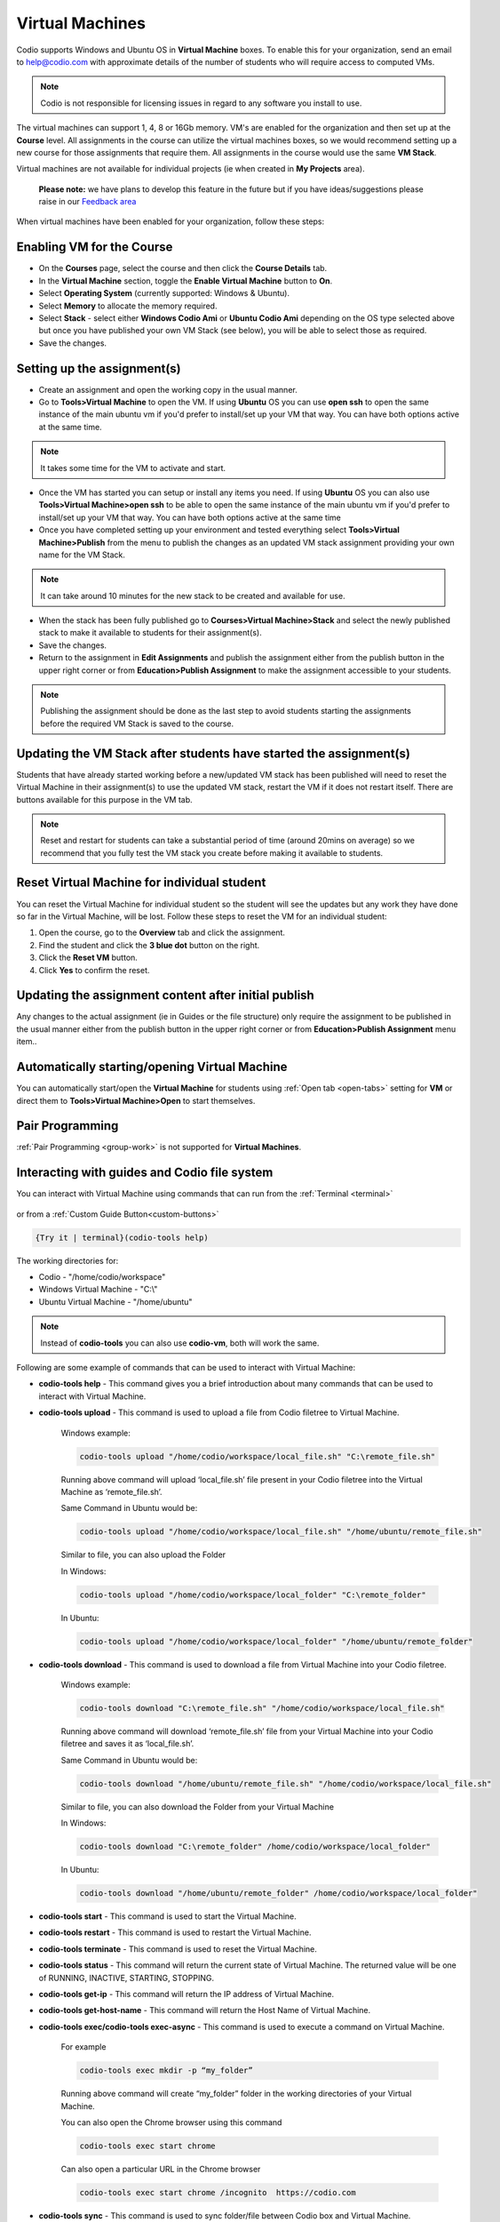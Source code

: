 .. meta::
   :description: Instructions for using Computed VMs.


.. _virtualmachine:

Virtual Machines
================

Codio supports Windows and Ubuntu OS in **Virtual Machine** boxes. To enable this for your organization, send an email to help@codio.com with approximate details of the number of students who will require access to computed VMs.

.. Note:: Codio is not responsible for licensing issues in regard to any software you install to use.

The virtual machines can support 1, 4, 8 or 16Gb memory. VM's are enabled for the organization and then set up at the **Course** level. All assignments in the course can utilize the virtual machines boxes, so we would recommend setting up a new course for those assignments that require them.  All assignments in the course would use the same **VM Stack**.


Virtual machines are not available for individual projects (ie when created in **My Projects** area).

 **Please note:** we have plans to develop this feature in the future but if you have ideas/suggestions please raise in our `Feedback area <https://feedback.codio.com/>`_


When virtual machines have been enabled for your organization, follow these steps:

Enabling VM for the Course
**************************

- On the **Courses** page, select the course and then click the **Course Details** tab.

- In the **Virtual Machine** section, toggle the **Enable Virtual Machine** button to **On**.

- Select **Operating System** (currently supported: Windows & Ubuntu).

- Select **Memory** to allocate the memory required.

- Select **Stack** - select either **Windows Codio Ami** or **Ubuntu Codio Ami** depending on the OS type selected above but once you have published your own VM Stack (see below), you will be able to select those as required.

- Save the changes.

Setting up the assignment(s)
****************************

- Create an assignment and open the working copy in the usual manner.

- Go to **Tools>Virtual Machine** to open the VM.  If using **Ubuntu** OS you can use **open ssh** to open the same instance of the main ubuntu vm if you'd prefer to install/set up your VM that way. You can have both options active at the same time.

.. Note::  It takes some time for the VM to activate and start.

- Once the VM has started you can setup or install any items you need. If using **Ubuntu** OS you can also use **Tools>Virtual Machine>open ssh** to be able to open the same instance of the main ubuntu vm if you'd prefer to install/set up your VM that way.   You can have both options active at the same time

- Once you have completed setting up your environment and tested everything select **Tools>Virtual Machine>Publish** from the menu to publish the changes as an updated VM stack assignment providing your own name for the VM Stack.

.. Note::  It can take around 10 minutes for the new stack to be created and available for use.

- When the stack has been fully published go to **Courses>Virtual Machine>Stack** and select the newly published stack to make it available to students for their assignment(s).

- Save the changes.

- Return to the assignment in **Edit Assignments** and publish the assignment either from the publish button in the upper right corner or from **Education>Publish Assignment** to make the assignment accessible to your students.

.. Note::  Publishing the assignment should be done as the last step to avoid students starting the assignments before the required VM Stack is saved to the course.

Updating the VM Stack after students have started the assignment(s)
*******************************************************************

Students that have already started working before a new/updated VM stack has been published will need to reset the Virtual Machine in their assignment(s) to use the updated VM stack, restart the VM if it does not restart itself. There are buttons available for this purpose in the VM tab.

.. Note:: Reset and restart for students can take a substantial period of time (around 20mins on average) so we recommend that you fully test the VM stack you create before making it available to students.

Reset Virtual Machine for individual student
********************************************

You can reset the Virtual Machine for individual student so the student will see the updates but any work they have done so far in the Virtual Machine, will be lost. Follow these steps to reset the VM for an individual student:

1. Open the course, go to the **Overview** tab and click the assignment.
2. Find the student and click the **3 blue dot** button on the right.
3. Click the **Reset VM** button.
4. Click **Yes** to confirm the reset.


Updating the assignment content after initial publish
*****************************************************

Any changes to the actual assignment (ie in Guides or the file structure) only require the assignment to be published in the usual manner either from the publish button in the upper right corner or from **Education>Publish Assignment** menu item..

Automatically starting/opening Virtual Machine
**********************************************

You can automatically start/open the **Virtual Machine** for students using :ref:`Open tab <open-tabs>` setting for **VM** or direct them to **Tools>Virtual Machine>Open** to start themselves.

Pair Programming
****************

:ref:`Pair Programming <group-work>` is not supported for **Virtual Machines**.


.. _interactwithguides:

Interacting with guides and Codio file system
*********************************************

You can interact with Virtual Machine using commands that can run from the :ref:`Terminal <terminal>` 

.. figure:: /img/vm-commands.png
   :alt: VM Commands

or from a :ref:`Custom Guide Button<custom-buttons>`

.. code:: ini

   {Try it | terminal}(codio-tools help)


The working directories for:

- Codio - "/home/codio/workspace"
- Windows Virtual Machine - "C:\\"
- Ubuntu Virtual Machine - "/home/ubuntu"

.. Note::  Instead of **codio-tools** you can also use **codio-vm**, both will work the same.

Following are some example of commands that can be used to interact with Virtual Machine:

- **codio-tools help** - This command gives you a brief introduction about many commands that can be used to interact with Virtual Machine.

- **codio-tools upload** - This command is used to upload a file from Codio filetree to Virtual Machine.

   Windows example:

   .. code:: ini

      codio-tools upload "/home/codio/workspace/local_file.sh" "C:\remote_file.sh"

   Running above command will upload ‘local_file.sh’ file present in your Codio filetree into the Virtual Machine as ‘remote_file.sh’.

   Same Command in Ubuntu would be:

   .. code:: ini

      codio-tools upload "/home/codio/workspace/local_file.sh" "/home/ubuntu/remote_file.sh"


   Similar to file, you can also upload the Folder

   In Windows:

   .. code:: ini

      codio-tools upload "/home/codio/workspace/local_folder" "C:\remote_folder"


   In Ubuntu:

   .. code:: ini

      codio-tools upload "/home/codio/workspace/local_folder" "/home/ubuntu/remote_folder"


- **codio-tools download** - This command is used to download a file from Virtual Machine into your Codio filetree.

   Windows example:

   .. code:: ini

      codio-tools download "C:\remote_file.sh" "/home/codio/workspace/local_file.sh"


   Running above command will download ‘remote_file.sh’ file from your Virtual Machine into your Codio filetree and saves it as ‘local_file.sh’.

   Same Command in Ubuntu would be:

   .. code:: ini

      codio-tools download "/home/ubuntu/remote_file.sh" "/home/codio/workspace/local_file.sh"


   Similar to file, you can also download the Folder from your Virtual Machine

   In Windows:

   .. code:: ini

      codio-tools download "C:\remote_folder" /home/codio/workspace/local_folder"


   In Ubuntu:

   .. code:: ini

      codio-tools download "/home/ubuntu/remote_folder" /home/codio/workspace/local_folder"

- **codio-tools start** - This command is used to start the Virtual Machine.

- **codio-tools restart** -  This command is used to restart the Virtual Machine.

- **codio-tools terminate** -  This command is used to reset the Virtual Machine.

- **codio-tools status** - This command will return the current state of Virtual Machine. The returned value will be one of RUNNING, INACTIVE, STARTING, STOPPING.

- **codio-tools get-ip** - This command will return the IP address of Virtual Machine.
 
- **codio-tools get-host-name**  - This command will return the Host Name of Virtual Machine.

- **codio-tools exec/codio-tools exec-async** - This command is used to execute a command on Virtual Machine.

   For example

   .. code:: ini

      codio-tools exec mkdir -p “my_folder”

   Running above command will create “my_folder” folder in the working directories of your Virtual Machine.

   You can also open the Chrome browser using this command

   .. code:: ini

      codio-tools exec start chrome

   Can also open a particular URL in the Chrome browser

   .. code:: ini

      codio-tools exec start chrome /incognito  https://codio.com


- **codio-tools sync** - This command is used to sync folder/file between Codio box and Virtual Machine.

   Windows example:

   .. code:: ini

      codio-tools sync "/home/codio/workspace/folder" "C:\Users\Administrator\Desktop\folder"


   Running above command will sync both, 'folder' in Codio box and 'folder' in Windows VM. The latest changes made to one of 'folder' will automatically synced to the other 'folder'. If the mentioned file/folder does not exist in the Virtual Machine, it will be copied from Codio box to the Virtual Machine at the mentioned path.

   Same Command in Ubuntu would be:

   .. code:: ini

      codio-tools sync "/home/codio/workspace/folder" "/home/ubuntu/folder"


- **codio-tools port forwarding** - This command is used to enable access to services running on the Virtual Machine from Codio box.

   .. code:: ini

       codio-tools port-forwarding 3355 3344

   Running above command will enable access to service running on port 3344 in Virtual Machine from port 3355 in Codio box. You can use either Box URL with port 3355 or call 'curl localhost:3355' from terminal in Codio box. The port values mentioned here are just an example, you can use different port values. 


- **codio-tools daemonized-list** - This command will list all the daemonized processes.

- **codio-tools kill-all-daemonized** - This command will kill all the daemonized processes.

- **codio-tools kill-daemonized** - This command will kill the specific daemonized process.

   .. code:: ini

      codio-tools kill-daemonized 353

   Running above command will kill the daemonized process whose PID is 353. You can see PID of all daemonized processes using `codio-tools daemonized-list`.

- **codio-tools get-project-info** - This command will provide the below course/project/user information in Table or JSON format (Table is default).

    - codio-tools get-project-info ``--`` format json:

        .. code:: ini

            {
                "user": {
                    "id": "6446f386-8cf7-4e8f-ba68-450398e67f0a",
                    "userName": "stud100",
                    "fullName": "stud 100",
                    "email": "yescodio+stud100@gmail.com"
                },
                "course": {
                    "id": "ba9c37a68782692435a47f8087e1b4d0",
                    "name": "codio-tools get-project-info course",
                    "lti": false,
                    "assignment": {
                    "id": "21fffe6e3932801221b7d5ef03fa646c",
                    "name": "example assignment",
                    "start": "2024-07-01T10:44:01Z",
                    "end": "2024-07-31T10:44:01Z"
                    },
                    "vm": {
                    "enabled": false
                    }
                },
                "project": {
                    "id": "c6cfed18-4164-4563-b912-e09d3b773ee1",
                    "name": "example assignment",
                    "slug": "example-assignment",
                    "gigabox": "2gb"
                }
            }

    - codio-tools get-project-info ``--`` format table:

        .. code:: ini

                +-------------------------+--------------------------------------+
                | project.id              | c6cfed18-4164-4563-b912-e09d3b773ee1 |
                | project.name            | example assignment                   |
                | project.slug            | example-assignment                   |
                | project.gigabox         | 2gb                                  |
                | user.id                 | 6446f386-8cf7-4e8f-ba68-450398e67f0a |
                | user.username           | stud100                              |
                | user.fullName           | stud 100                             |
                | user.email              | yescodio+stud100@gmail.com           |
                | course.id               | ba9c37a68782692435a47f8087e1b4d0     |
                | course.name             | codio-tools get-project-info course     |
                | course.lti              | false                                |
                | course.assignment.id    | 21fffe6e3932801221b7d5ef03fa646c     |
                | course.assignment.name  | example assignment                   |
                | course.assignment.start | 2024-07-01T10:44:01Z                 |
                | course.assignment.end   | 2024-07-31T10:44:01Z                 |
                | course.vm.enabled       | false                                |
                +-------------------------+--------------------------------------+


